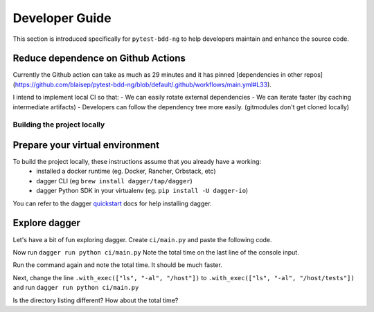 #################
Developer Guide
#################

.. _quickstart: https://docs.dagger.io/quickstart/729236/cli

This section is introduced specifically for ``pytest-bdd-ng`` to help developers maintain and enhance the source code.


Reduce dependence on Github Actions
===================================

Currently the Github action can take as much as 29 minutes and it has pinned [dependencies in other repos](https://github.com/blaisep/pytest-bdd-ng/blob/default/.github/workflows/main.yml#L33).

I intend to implement local CI so that:
- We can easily rotate external dependencies
- We can iterate faster (by caching intermediate artifacts)
- Developers can follow the dependency tree more easily. (gitmodules don't get cloned locally)


Building the project locally
############################

Prepare your virtual environment
================================

To build the project locally, these instructions assume that you already have a working:
    - installed a docker runtime (eg. Docker, Rancher, Orbstack, etc)
    - dagger CLI (eg ``brew install dagger/tap/dagger``)
    - dagger Python SDK in your virtualenv (eg. ``pip install -U dagger-io``)
You can refer to the dagger quickstart_  docs for help installing dagger.


Explore dagger
==============

Let's have a bit of fun exploring dagger. Create ``ci/main.py`` and paste the following code.

.. code-block::python

    import sys
    import anyio
    import dagger

    """
    Run directory listing of the files in the build container
    """

    async def main():
        async with dagger.Connection(dagger.Config(log_output=sys.stderr)) as client:
            out = await (
                client.container()
                .from_("python:3.11-slim")
                .with_directory("/host", client.host().directory("."))
                .with_exec(["ls", "-al", "."])
                .stdout()
            )
        print(out)
    anyio.run(main)

Now run ``dagger run python ci/main.py``
Note the total time on the last line of the console input.

Run the command again and note the total time. It should be much faster.

Next, change the line ``.with_exec(["ls", "-al", "/host"])`` to ``.with_exec(["ls", "-al", "/host/tests"])``
and run ``dagger run python ci/main.py``

Is the directory listing different? How about the total time?
